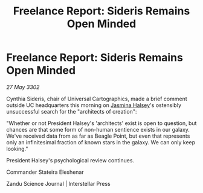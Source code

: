 :PROPERTIES:
:ID:       ccedd3e4-cddb-4d82-941b-11625e8eac15
:END:
#+title: Freelance Report: Sideris Remains Open Minded
#+filetags: :3302:galnet:

* Freelance Report: Sideris Remains Open Minded

/27 May 3302/

Cynthia Sideris, chair of Universal Cartographics, made a brief comment outside UC headquarters this morning on [[id:a9ccf59f-436e-44df-b041-5020285925f8][Jasmina Halsey]]'s ostensibly unsuccessful search for the "architects of creation": 

"Whether or not President Halsey's 'architects' exist is open to question, but chances are that some form of non-human sentience exists in our galaxy. We've received data from as far as Beagle Point, but even that represents only an infinitesimal fraction of known stars in the galaxy. We can only keep looking." 

President Halsey's psychological review continues. 

Commander Stateira Eleshenar 

Zandu Science Journal | Interstellar Press
